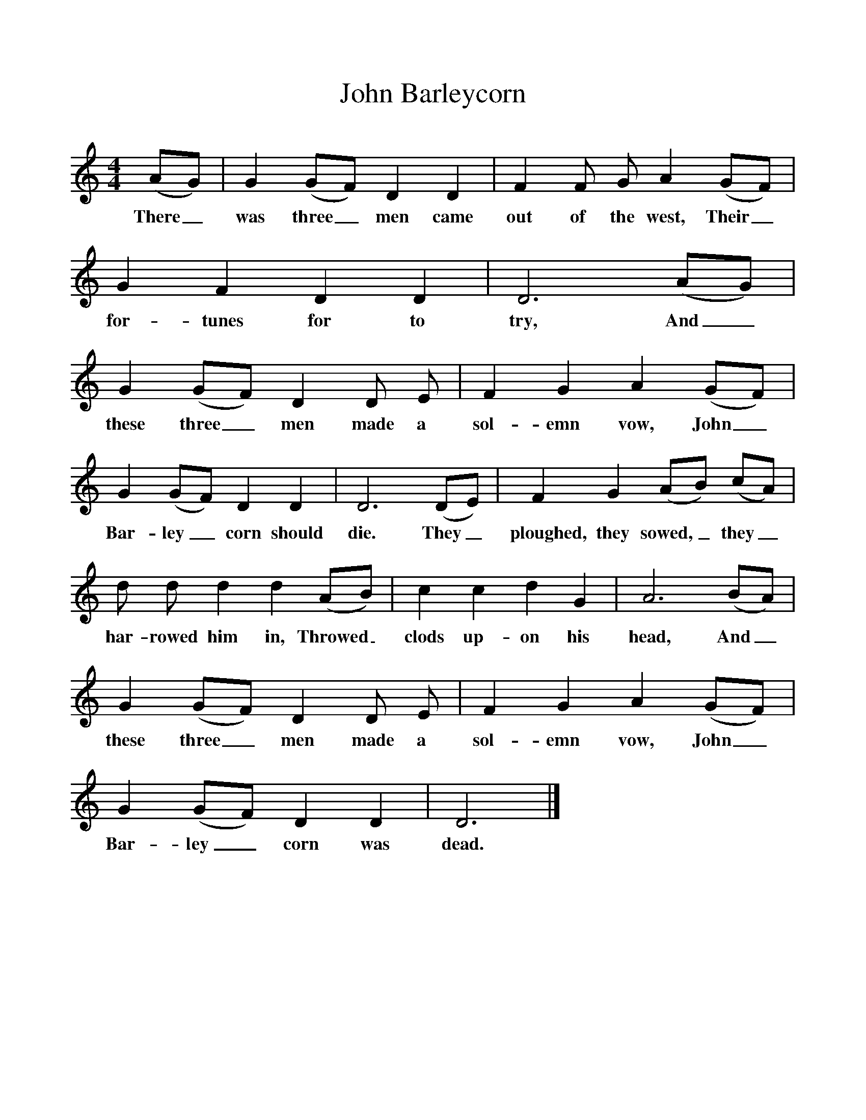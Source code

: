 %%scale 1
X:1
T:John Barleycorn
B:Pengiun Book of English Folk Songs
S:'Shepherd' Haden
Z:Cecil Sharp
M:4/4
L:1/8
F:http://www.folkinfo.org/songs 
K:DDor
(AG)|G2(GF) D2D2|F2F G A2(GF)|
w:There_ was three_ men came out of the west, Their_
G2F2D2D2|D6(AG)|G2(GF) D2D E|F2G2A2(GF)|
w:for-tunes for to try, And_ these three_ men made a sol-emn vow, John_
G2(GF) D2D2|D6(DE)|F2G2(AB) (cA)|
w:Bar-ley_corn should die. They_ ploughed, they sowed,_ they_
d d d2d2(AB)|c2c2d2G2|A6(BA)|
w:har-rowed him in, Throwed_ clods up-on his head, And_ 
G2(GF) D2D E|F2G2A2(GF)|G2(GF) D2D2|D6|]
w:these three_ men made a sol-emn vow, John_ Bar-ley_corn was dead.